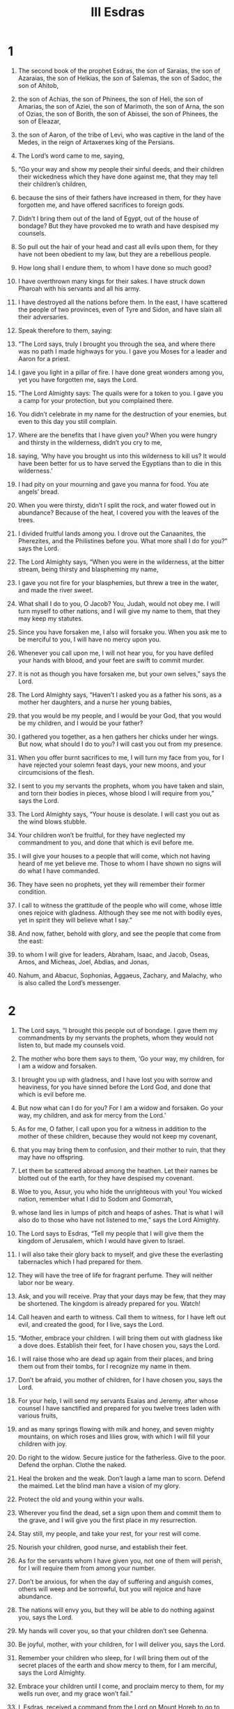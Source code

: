 #+TITLE:III Esdras 
* 1 
1. The second book of the prophet Esdras, the son of Saraias, the son of Azaraias, the son of Helkias, the son of Salemas, the son of Sadoc, the son of Ahitob, 
2. the son of Achias, the son of Phinees, the son of Heli, the son of Amarias, the son of Aziei, the son of Marimoth, the son of Arna, the son of Ozias, the son of Borith, the son of Abissei, the son of Phinees, the son of Eleazar, 
3. the son of Aaron, of the tribe of Levi, who was captive in the land of the Medes, in the reign of Artaxerxes king of the Persians. 

4. The Lord’s word came to me, saying, 
5. “Go your way and show my people their sinful deeds, and their children their wickedness which they have done against me, that they may tell their children’s children, 
6. because the sins of their fathers have increased in them, for they have forgotten me, and have offered sacrifices to foreign gods. 
7. Didn’t I bring them out of the land of Egypt, out of the house of bondage? But they have provoked me to wrath and have despised my counsels. 
8. So pull out the hair of your head and cast all evils upon them, for they have not been obedient to my law, but they are a rebellious people. 
9. How long shall I endure them, to whom I have done so much good? 
10. I have overthrown many kings for their sakes. I have struck down Pharoah with his servants and all his army. 
11. I have destroyed all the nations before them. In the east, I have scattered the people of two provinces, even of Tyre and Sidon, and have slain all their adversaries. 
12. Speak therefore to them, saying: 

13. “The Lord says, truly I brought you through the sea, and where there was no path I made highways for you. I gave you Moses for a leader and Aaron for a priest. 
14. I gave you light in a pillar of fire. I have done great wonders among you, yet you have forgotten me, says the Lord. 

15. “The Lord Almighty says: The quails were for a token to you. I gave you a camp for your protection, but you complained there. 
16. You didn’t celebrate in my name for the destruction of your enemies, but even to this day you still complain. 
17. Where are the benefits that I have given you? When you were hungry and thirsty in the wilderness, didn’t you cry to me, 
18. saying, ‘Why have you brought us into this wilderness to kill us? It would have been better for us to have served the Egyptians than to die in this wilderness.’ 
19. I had pity on your mourning and gave you manna for food. You ate angels’ bread. 
20. When you were thirsty, didn’t I split the rock, and water flowed out in abundance? Because of the heat, I covered you with the leaves of the trees. 
21. I divided fruitful lands among you. I drove out the Canaanites, the Pherezites, and the Philistines before you. What more shall I do for you?” says the Lord. 

22. The Lord Almighty says, “When you were in the wilderness, at the bitter stream, being thirsty and blaspheming my name, 
23. I gave you not fire for your blasphemies, but threw a tree in the water, and made the river sweet. 
24. What shall I do to you, O Jacob? You, Judah, would not obey me. I will turn myself to other nations, and I will give my name to them, that they may keep my statutes. 
25. Since you have forsaken me, I also will forsake you. When you ask me to be merciful to you, I will have no mercy upon you. 
26. Whenever you call upon me, I will not hear you, for you have defiled your hands with blood, and your feet are swift to commit murder. 
27. It is not as though you have forsaken me, but your own selves,” says the Lord. 

28. The Lord Almighty says, “Haven’t I asked you as a father his sons, as a mother her daughters, and a nurse her young babies, 
29. that you would be my people, and I would be your God, that you would be my children, and I would be your father? 
30. I gathered you together, as a hen gathers her chicks under her wings. But now, what should I do to you? I will cast you out from my presence. 
31. When you offer burnt sacrifices to me, I will turn my face from you, for I have rejected your solemn feast days, your new moons, and your circumcisions of the flesh. 
32. I sent to you my servants the prophets, whom you have taken and slain, and torn their bodies in pieces, whose blood I will require from you,” says the Lord. 

33. The Lord Almighty says, “Your house is desolate. I will cast you out as the wind blows stubble. 
34. Your children won’t be fruitful, for they have neglected my commandment to you, and done that which is evil before me. 
35. I will give your houses to a people that will come, which not having heard of me yet believe me. Those to whom I have shown no signs will do what I have commanded. 
36. They have seen no prophets, yet they will remember their former condition. 
37. I call to witness the grattitude of the people who will come, whose little ones rejoice with gladness. Although they see me not with bodily eyes, yet in spirit they will believe what I say.” 

38. And now, father, behold with glory, and see the people that come from the east: 
39. to whom I will give for leaders, Abraham, Isaac, and Jacob, Oseas, Amos, and Micheas, Joel, Abdias, and Jonas, 
40. Nahum, and Abacuc, Sophonias, Aggaeus, Zachary, and Malachy, who is also called the Lord’s messenger. 
* 2 
1. The Lord says, “I brought this people out of bondage. I gave them my commandments by my servants the prophets, whom they would not listen to, but made my counsels void. 
2. The mother who bore them says to them, ‘Go your way, my children, for I am a widow and forsaken. 
3. I brought you up with gladness, and I have lost you with sorrow and heaviness, for you have sinned before the Lord God, and done that which is evil before me. 
4. But now what can I do for you? For I am a widow and forsaken. Go your way, my children, and ask for mercy from the Lord.’ 
5. As for me, O father, I call upon you for a witness in addition to the mother of these children, because they would not keep my covenant, 
6. that you may bring them to confusion, and their mother to ruin, that they may have no offspring. 
7. Let them be scattered abroad among the heathen. Let their names be blotted out of the earth, for they have despised my covenant. 
8. Woe to you, Assur, you who hide the unrighteous with you! You wicked nation, remember what I did to Sodom and Gomorrah, 
9. whose land lies in lumps of pitch and heaps of ashes. That is what I will also do to those who have not listened to me,” says the Lord Almighty. 

10. The Lord says to Esdras, “Tell my people that I will give them the kingdom of Jerusalem, which I would have given to Israel. 
11. I will also take their glory back to myself, and give these the everlasting tabernacles which I had prepared for them. 
12. They will have the tree of life for fragrant perfume. They will neither labor nor be weary. 
13. Ask, and you will receive. Pray that your days may be few, that they may be shortened. The kingdom is already prepared for you. Watch! 
14. Call heaven and earth to witness. Call them to witness, for I have left out evil, and created the good, for I live, says the Lord. 

15. “Mother, embrace your children. I will bring them out with gladness like a dove does. Establish their feet, for I have chosen you, says the Lord. 
16. I will raise those who are dead up again from their places, and bring them out from their tombs, for I recognize my name in them. 
17. Don’t be afraid, you mother of children, for I have chosen you, says the Lord. 
18. For your help, I will send my servants Esaias and Jeremy, after whose counsel I have sanctified and prepared for you twelve trees laden with various fruits, 
19. and as many springs flowing with milk and honey, and seven mighty mountains, on which roses and lilies grow, with which I will fill your children with joy. 
20. Do right to the widow. Secure justice for the fatherless. Give to the poor. Defend the orphan. Clothe the naked. 
21. Heal the broken and the weak. Don’t laugh a lame man to scorn. Defend the maimed. Let the blind man have a vision of my glory. 
22. Protect the old and young within your walls. 
23. Wherever you find the dead, set a sign upon them and commit them to the grave, and I will give you the first place in my resurrection. 
24. Stay still, my people, and take your rest, for your rest will come. 
25. Nourish your children, good nurse, and establish their feet. 
26. As for the servants whom I have given you, not one of them will perish, for I will require them from among your number. 
27. Don’t be anxious, for when the day of suffering and anguish comes, others will weep and be sorrowful, but you will rejoice and have abundance. 
28. The nations will envy you, but they will be able to do nothing against you, says the Lord. 
29. My hands will cover you, so that your children don’t see Gehenna. 
30. Be joyful, mother, with your children, for I will deliver you, says the Lord. 
31. Remember your children who sleep, for I will bring them out of the secret places of the earth and show mercy to them, for I am merciful, says the Lord Almighty. 
32. Embrace your children until I come, and proclaim mercy to them, for my wells run over, and my grace won’t fail.” 

33. I, Esdras, received a command from the Lord on Mount Horeb to go to Israel, but when I came to them, they rejected me and rejected the Lord’s commandment. 
34. Therefore I say to you, O nations that hear and understand, “Look for your shepherd. He will give you everlasting rest, for he is near at hand who will come at the end of the age. 
35. Be ready for the rewards of the kingdom, for the everlasting light will shine on you forevermore. 
36. Flee the shadow of this world, receive the joy of your glory. I call to witness my savior openly. 
37. Receive that which is given to you by the Lord, and be joyful, giving thanks to him who has called you to heavenly kingdoms. 
38. Arise and stand up, and see the number of those who have been sealed at the Lord’s feast. 
39. Those who withdrew themselves from the shadow of the world have received glorious garments from the Lord. 
40. Take again your full number, O Zion, and make up the reckoning of those of yours who are clothed in white, which have fulfilled the law of the Lord. 
41. The number of your children, whom you long for, is fulfilled. Ask the power of the Lord, that your people, which have been called from the beginning, may be made holy.” 

42. I, Esdras, saw upon Mount Zion a great multitude, whom I could not number, and they all praised the Lord with songs. 
43. In the midst of them, there was a young man of a high stature, taller than all the rest, and upon every one of their heads he set crowns, and he was more exalted than they were. I marveled greatly at this. 
44. So I asked the angel, and said, “What are these, my Lord?” 

45. He answered and said to me, “These are those who have put off the mortal clothing, and put on the immortal, and have confessed the name of God. Now are they crowned, and receive palms.” 

46. Then said I to the angel, “Who is the young man who sets crowns on them, and gives them palms in their hands?” 

47. So he answered and said to me, “He is the Son of God, whom they have confessed in the world.” 
 Then I began to praise those who stood so valiently for the name of the Lord. 

48. Then the angel said to me, “Go your way, and tell my people what kind of things, and how great wonders of the Lord God you have seen.” 
* 3 
1. In the thirtieth year after the ruin of the city, I Salathiel, also called Esdras, was in Babylon, and lay troubled upon my bed, and my thoughts came up over my heart, 
2. for I saw the desolation of Zion and the wealth of those who lived at Babylon. 
3. My spirit was very agitated, so that I began to speak words full of fear to the Most High, and said, 
4. “O sovereign Lord, didn’t you speak at the beginning when you formed the earth—and that yourself alone—and commanded the dust 
5. and it gave you Adam, a body without a soul? Yet it was the workmanship of your hands, and you breathed into him the breath of life, and he was made alive in your presence. 
6. You led him into the garden which your right hand planted before the earth appeared. 
7. You gave him your one commandment, which he transgressed, and immediately you appointed death for him and his descendants. From him were born nations, tribes, peoples, and kindred without number. 
8. Every nation walked after their own will, did ungodly things in your sight, and despised your commandments, and you didn’t hinder them. 
9. Nevertheless, again in process of time, you brought the flood on those who lived in the world and destroyed them. 
10. It came to pass that the same thing happened to them. Just as death came to Adam, so was the flood to these. 
11. Nevertheless, you left one of them, Noah with his household, and all the righteous men who descended from him. 

12. “It came to pass that when those who lived upon the earth began to multiply, they also multiplied children, peoples, and many nations, and began again to be more ungodly than their ancestors. 
13. It came to pass, when they did wickedly before you, you chose one from among them, whose name was Abraham. 
14. You loved, and to him only you showed the end of the times secretly by night, 
15. and made an everlasting covenant with him, promising him that you would never forsake his descendants. To him, you gave Isaac, and to Isaac you gave Jacob and Esau. 
16. You set apart Jacob for yourself, but rejected Esau. Jacob became a great multitude. 
17. It came to pass that when you led his descendants out of Egypt, you brought them up to Mount Sinai. 
18. You bowed the heavens also, shook the earth, moved the whole world, made the depths tremble, and troubled the age. 
19. Your glory went through four gates, of fire, of earthquake, of wind, and of ice, that you might give the law to the descendants of Jacob, and the commandment to the descendants of Israel. 

20. “Yet you didn’t take away from them their wicked heart, that your law might produce fruit in them. 
21. For the first Adam, burdened with a wicked heart transgressed and was overcome, as were all who are descended from him. 
22. Thus disease was made permanent. The law was in the heart of the people along with the wickedness of the root. So the good departed away and that which was wicked remained. 
23. So the times passed away, and the years were brought to an end. Then you raised up a servant, called David, 
24. whom you commanded to build a city to your name, and to offer burnt offerings to you in it from what is yours. 
25. When this was done many years, then those who inhabited the city did evil, 
26. in all things doing as Adam and all his generations had done, for they also had a wicked heart. 
27. So you gave your city over into the hands of your enemies. 

28. “Then I said in my heart, ‘Are their deeds of those who inhabit Babylon any better? Is that why it gained dominion over Zion?’ 
29. For it came to pass when I came here, that I also saw impieties without number, and my soul saw many sinners in this thirtieth year, so that my heart failed me. 
30. For I have seen how you endure them sinning, and have spared those who act ungodly, and have destroyed your people, and have preserved your enemies; 
31. and you have not shown how your way may be comprehended. Are the deeds of Babylon better than those of Zion? 
32. Or is there any other nation that knows you beside Israel? Or what tribes have so believed your covenants as these tribes of Jacob? 
33. Yet their reward doesn’t appear, and their labor has no fruit, for I have gone here and there through the nations, and I see that they abound in wealth, and don’t think about your commandments. 
34. Weigh therefore our iniquities now in the balance, and theirs also who dwell in the world, and so will it be found which way the scale inclines. 
35. Or when was it that they who dwell on the earth have not sinned in your sight? Or what nation has kept your commandments so well? 
36. You will find some men by name who have kept your precepts, but you won’t find nations.” 
* 4 
1. The angel who was sent to me, whose name was Uriel, gave me an answer, 
2. and said to me, “Your understanding has utterly failed you regarding this world. Do you think you can comprehend the way of the Most High?” 

3. Then I said, “Yes, my Lord.” 
 He answered me, “I have been sent to show you three ways, and to set before you three problems. 
4. If you can solve one for me, I also will show you the way that you desire to see, and I will teach you why the heart is wicked.” 

5. I said, “Say on, my Lord.” 
 Then said he to me, “Go, weigh for me the weight of fire, or measure for me blast of wind, or call back for me the day that is past.” 

6. Then answered I and said, “Who of the sons of men is able to do this, that you should ask me about such things?” 

7. He said to me, “If I had asked you, ‘How many dwellings are there in the heart of the sea? Or how many springs are there at the fountain head of the deep? Or how many streams are above the firmament? Or which are the exits of hell? Or which are the entrances of paradise?’ 
8. perhaps you would say to me, ‘I never went down into the deep, or as yet into hell, neither did I ever climb up into heaven.’ 
9. Nevertheless now I have only asked you about the fire, wind, and the day, things which you have experienced, and from which you can’t be separated, and yet have you given me no answer about them.” 

10. He said moreover to me, “You can’t understand your own things that you grew up with. 
11. How then can your mind comprehend the way of the Most High? How can he who is already worn out with the corrupted world understand incorruption?” 
 When I heard these things, I fell on my face 
12. and said to him, “It would have been better if we weren’t here at all, than that we should come here and live in the midst of ungodliness, and suffer, and not know why.” 

13. He answered me, and said, “A forest of the trees of the field went out, and took counsel together, 
14. and said, ‘Come! Let’s go and make war against the sea, that it may depart away before us, and that we may make ourselves more forests.’ 
15. The waves of the sea also in like manner took counsel together, and said, ‘Come! Let’s go up and subdue the forest of the plain, that there also we may gain more territory.’ 
16. The counsel of the wood was in vain, for the fire came and consumed it. 
17. Likewise also the counsel of the waves of the sea, for the sand stood up and stopped them. 
18. If you were judge now between these two, which would you justify, or which would you condemn?” 

19. I answered and said, “It is a foolish counsel that they both have taken, for the ground is given to the wood, and the place of the sea is given to bear its waves.” 

20. Then answered he me, and said, “You have given a right judgment. Why don’t you judge your own case? 
21. For just as the ground is given to the wood, and the sea to its waves, even so those who dwell upon the earth may understand nothing but what is upon the earth. Only he who dwells above the heavens understands the things that are above the height of the heavens.” 

22. Then answered I and said, “I beg you, O Lord, why has the power of understanding been given to me? 
23. For it was not in my mind to be curious of the ways above, but of such things as pass by us daily, because Israel is given up as a reproach to the heathen. The people whom you have loved have been given over to ungodly nations. The law of our forefathers is made of no effect, and the written covenants are nowhere regarded. 
24. We pass away out of the world like locusts. Our life is like a vapor, and we aren’t worthy to obtain mercy. 
25. What will he then do for his name by which we are called? I have asked about these things.” 

26. Then he answered me, and said, “If you are alive you will see, and if you live long, you will marvel, for the world hastens quickly to pass away. 
27. For it is not able to bear the things that are promised to the righteous in the times to come; for this world is full of sadness and infirmities. 
28. For the evil about which you asked me has been sown, but its harvest hasn’t yet come. 
29. If therefore that which is sown isn’t reaped, and if the place where the evil is sown doesn’t pass away, the field where the good is sown won’t come. 
30. For a grain of evil seed was sown in the heart of Adam from the beginning, and how much wickedness it has produced to this time! How much more it will yet produce until the time of threshing comes! 
31. Ponder now by yourself, how much fruit of wickedness a grain of evil seed has produced. 
32. When the grains which are without number are sown, how great a threshing floor they will fill!” 

33. Then I answered and said, “How long? When will these things come to pass? Why are our years few and evil?” 

34. He answered me, and said, “Don’t hurry faster than the Most High; for your haste is for your own self, but he who is above hurries on behalf of many. 
35. Didn’t the souls of the righteous ask question of these things in their chambers, saying, ‘How long will we be here? When does the fruit of the threshing floor come?’ 
36. To them, Jeremiel the archangel answered, ‘When the number is fulfilled of those who are like you. For he has weighed the world in the balance. 
37. By measure, he has measured the times. By number, he has counted the seasons. He won’t move or stir them until that measure is fulfilled.’” 

38. Then I answered, “O sovereign Lord, all of us are full of ungodiness. 
39. Perhaps it is for our sakes that the threshing time of the righteous is kept back—because of the sins of those who dwell on the earth.” 

40. So he answered me, “Go your way to a woman with child, and ask of her when she has fulfilled her nine months, if her womb may keep the baby any longer within her.” 

41. Then I said, “No, Lord, that can it not.” 
 He said to me, “In Hades, the chambers of souls are like the womb. 
42. For just like a woman in labor hurries to escape the anguish of the labor pains, even so these places hurry to deliver those things that are committed to them from the beginning. 
43. Then you will be shown those things which you desire to see.” 

44. Then I answered, “If I have found favor in your sight, and if it is possible, and if I am worthy, 
45. show me this also, whether there is more to come than is past, or whether the greater part has gone over us. 
46. For what is gone I know, but I don’t know what is to come.” 

47. He said to me, “Stand up on my right side, and I will explain the parable to you.” 

48. So I stood, looked, and saw a hot burning oven passed by before me. It happened that when the flame had gone by I looked, and saw that the smoke remained. 
49. After this, a watery cloud passed in front of me, and sent down much rain with a storm. When the stormy rain was past, the drops still remained in it.” 

50. Then said he to me, “Consider with yourself; as the rain is more than the drops, and the fire is greater than the smoke, so the quantity which is past was far greater; but the drops and the smoke still remained.” 

51. Then I prayed, and said, “Do you think that I will live until that time? Or who will be alive in those days?” 

52. He answered me, “As for the signs you asked me about, I may tell you of them in part; but I wasn’t sent to tell you about your life, for I don’t know. 
* 5 
1. “Nevertheless, concerning the signs, behold, the days will come when those who dwell on earth will be taken with great amazement, and the way of truth will be hidden, and the land will be barren of faith. 
2. Iniquity will be increased above what now you see, and beyond what you have heard long ago. 
3. The land that you now see ruling will be a trackless waste, and men will see it desolate. 
4. But if the Most High grants you to live, you will see what is after the third period will be troubled. The sun will suddenly shine in the night, and the moon in the day. 
5. Blood will drop out of wood, and the stone will utter its voice. The peoples will be troubled, and the stars will fall. 
6. He will rule whom those who dwell on the earth don’t expect, and the birds will fly away together. 
7. The Sodomite sea will cast out fish, and make a noise in the night, which many have not known; but all will hear its voice. 
8. There will also be chaos in many places. Fires will break out often, and the wild animals will change their places, and women will bring forth monsters. 
9. Salt waters will be found in the sweet, and all friends will destroy one another. Then reason will hide itself, and understanding withdraw itself into its chamber. 
10. It will be sought by many, and won’t be found. Unrighteousness and lack of restraint will be multiplied on earth. 
11. One country will ask another, ‘Has righteousness, or a man that does righteousness, gone through you?’ And it will say, ‘No.’ 
12. It will come to pass at that time that men will hope, but won’t obtain. They will labor, but their ways won’t prosper. 
13. I am permitted to show you such signs. If you will pray again, and weep as now, and fast seven days, you will hear yet greater things than these.” 

14. Then I woke up, and an extreme trembling went through my body, and my mind was so troubled that it fainted. 
15. So the angel who had come to talk with me held me, comforted me, and set me on my feet. 

16. In the second night, it came to pass that Phaltiel the captain of the people came to me, saying, “Where have you been? Why is your face sad? 
17. Or don’t you know that Israel is committed to you in the land of their captivity? 
18. Get up then, and eat some bread, and don’t forsake us, like a shepherd who leaves the flock in the power of cruel wolves.” 

19. Then said I to him, “Go away from me and don’t come near me for seven days, and then you shall come to me.” He heard what I said and left me. 

20. So I fasted seven days, mourning and weeping, like Uriel the angel had commanded me. 
21. After seven days, the thoughts of my heart were very grievous to me again, 
22. and my soul recovered the spirit of understanding, and I began to speak words before the Most High again. 
23. I said, “O sovereign Lord of all the woods of the earth, and of all the trees thereof, you have chosen one vine for yourself. 
24. Of all the lands of the world you have chosen one country for yourself. Of all the flowers of the world, you have chosen one lily for yourself. 
25. Of all the depths of the sea, you have filled one river for yourself. Of all built cities, you have consecrated Zion for yourself. 
26. Of all the birds that are created you have named for yourself one dove. Of all the livestock that have been made, you have provided for yourself one sheep. 
27. Among all the multitudes of peoples you have gotten yourself one people. To this people, whom you loved, you gave a law that is approved by all. 
28. Now, O Lord, why have you given this one people over to many, and have dishonored the one root above others, and have scattered your only one among many? 
29. Those who opposed your promises have trampled down those who believed your covenants. 
30. If you really do hate your people so much, they should be punished with your own hands.” 

31. Now when I had spoken these words, the angel that came to me the night before was sent to me, 
32. and said to me, “Hear me, and I will instruct you. Listen to me, and I will tell you more.” 

33. I said, “Speak on, my Lord.” 
 Then said he to me, “You are very troubled in mind for Israel’s sake. Do you love that people more than he who made them?” 

34. I said, “No, Lord; but I have spoken out of grief; for my heart is in agony every hour while I labor to comprehend the way of the Most High, and to seek out part of his judgment.” 

35. He said to me, “You can’t.” 
 And I said, “Why, Lord? Why was I born? Why wasn’t my mother’s womb my grave, that I might not have seen the travail of Jacob, and the wearisome toil of the people of Israel?” 

36. He said to me, “Count for me those who haven’t yet come. Gather together for me the drops that are scattered abroad, and make the withered flowers green again for me. 
37. Open for me the chambers that are closed, and bring out the winds for me that are shut up in them. Or show me the image of a voice. Then I will declare to you the travail that you asked to see.” 

38. And I said, “O sovereign Lord, who may know these things except he who doesn’t have his dwelling with men? 
39. As for me, I lack wisdom. How can I then speak of these things you asked me about?” 

40. Then said he to me, “Just as you can do none of these things that I have spoken of, even so you can’t find out my judgment, or the end of the love that I have promised to my people.” 

41. I said, “But, behold, O Lord, you have made the promise to those who are alive at the end. What should they do who have been before us, or we ourselves, or those who will come after us?” 

42. He said to me, “I will compare my judgment to a ring. Just as there is no slowness of those who are last, even so there is no swiftness of those who be first.” 

43. So I answered, “Couldn’t you make them all at once that have been made, and that are now, and that are yet to come, that you might show your judgment sooner?” 

44. Then he answered me, “The creature may not move faster than the creator, nor can the world hold them at once who will be created in it.” 

45. And I said, “How have you said to your servant, that you will surely make alive at once the creature that you have created? If therefore they will be alive at once, and the creation will sustain them, even so it might now also support them to be present at once.” 

46. And he said to me, “Ask the womb of a woman, and say to her, ‘If you bear ten children, why do you it at different times? Ask her therefore to give birth to ten children at once.” 

47. I said, “She can’t, but must do it each in their own time.” 

48. Then said he to me, “Even so, I have given the womb of the earth to those who are sown in it in their own times. 
49. For just as a young child may not give birth, neither she who has grown old any more, even so have I organized the world which I created.” 

50. I asked, “Seeing that you have now shown me the way, I will speak before you. Is our mother, of whom you have told me, still young? Or does she now draw near to old age?” 

51. He answered me, “Ask a woman who bears children, and she will tell you. 
52. Say to her, ‘Why aren’t they whom you have now brought forth like those who were before, but smaller in stature?’ 
53. She also will answer you, ‘Those who are born in the strength of youth are different from those who are born in the time of old age, when the womb fails.’ 
54. Consider therefore you also, how you are shorter than those who were before you. 
55. So are those who come after you smaller than you, as born of the creature which now begins to be old, and is past the strength of youth.” 

56. Then I said, “Lord, I implore you, if I have found favor in your sight, show your servant by whom you visit your creation.” 
* 6 
1. He said to me, “In the beginning, when the earth was made, before the portals of the world were fixed and before the gatherings of the winds blew, 
2. before the voices of the thunder sounded and before the flashes of the lightning shone, before the foundations of paradise were laid, 
3. before the fair flowers were seen, before the powers of the earthquake were established, before the innumerable army of angels were gathered together, 
4. before the heights of the air were lifted up, before the measures of the firmament were named, before the footstool of Zion was established, 
5. before the present years were reckoned, before the imaginations of those who now sin were estranged, and before they were sealed who have gathered faith for a treasure— 
6. then I considered these things, and they all were made through me alone, and not through another; just as by me also they will be ended, and not by another.” 

7. Then I answered, “What will be the dividing of the times? Or when will be the end of the first and the beginning of the age that follows?” 

8. He said to me, “From Abraham to Isaac, because Jacob and Esau were born to him, for Jacob’s hand held Esau’s heel from the beginning. 
9. For Esau is the end of this age, and Jacob is the beginning of the one that follows. 
10. The beginning of a man is his hand, and the end of a man is his heel. Seek nothing else between the heel and the hand, Esdras!” 

11. Then I answered, “O sovereign Lord, if I have found favor in your sight, 
12. I beg you, show your servant the end of your signs which you showed me part on a previous night.” 

13. So he answered, “Stand up upon your feet, and you will hear a mighty sounding voice. 
14. If the place you stand on is greatly moved 
15. when it speaks don’t be afraid, for the word is of the end, and the foundations of the earth will understand 
16. that the speech is about them. They will tremble and be moved, for they know that their end must be changed.” 

17. It happened that when I had heard it, I stood up on my feet, and listened, and, behold, there was a voice that spoke, and its sound was like the sound of many waters. 
18. It said, “Behold, the days come when I draw near to visit those who dwell upon the earth, 
19. and when I investigate those who have caused harm unjustly with their unrighteousness, and when the affliction of Zion is complete, 
20. and when the seal will be set on the age that is to pass away, then I will show these signs: the books will be opened before the firmament, and all will see together. 
21. The children a year old will speak with their voices. The women with child will deliver premature children at three or four months, and they will live and dance. 
22. Suddenly the sown places will appear unsown. The full storehouses will suddenly be found empty. 
23. The trumpet will give a sound which when every man hears, they will suddenly be afraid. 
24. At that time friends will make war against one another like enemies. The earth will stand in fear with those who dwell in it. The springs of the fountains will stand still, so that for three hours they won’t flow. 

25. “It will be that whoever remains after all these things that I have told you of, he will be saved and will see my salvation, and the end of my world. 
26. They will see the men who have been taken up, who have not tasted death from their birth. The heart of the inhabitants will be changed and turned into a different spirit. 
27. For evil will be blotted out and deceit will be quenched. 
28. Faith will flourish. Corruption will be overcome, and the truth, which has been so long without fruit, will be declared.” 

29. When he talked with me, behold, little by little, the place I stood on rocked back and forth. 
30. He said to me, “I came to show you these things tonight. 
31. If therefore you will pray yet again, and fast seven more days, I will again tell you greater things than these. 
32. For your voice has surely been heard before the Most High. For the Mighty has seen your righteousness. He has also seen your purity, which you have maintained ever since your youth. 
33. Therefore he has sent me to show you all these things, and to say to you, ‘Believe, and don’t be afraid! 
34. Don’t be hasty to think vain things about the former times, that you may not hasten in the latter times.’” 

35. It came to pass after this, that I wept again, and fasted seven days in like manner, that I might fulfill the three weeks which he told me. 
36. On the eighth night, my heart was troubled within me again, and I began to speak in the presence of the Most High. 
37. For my spirit was greatly aroused, and my soul was in distress. 
38. I said, “O Lord, truly you spoke at the beginning of the creation, on the first day, and said this: ‘Let heaven and earth be made,’ and your word perfected the work. 
39. Then the spirit was hovering, and darkness and silence were on every side. The sound of man’s voice was not yet there. 
40. Then you commanded a ray of light to be brought out of your treasuries, that your works might then appear. 

41. “On the second day, again you made the spirit of the firmament and commanded it to divide and to separate the waters, that the one part might go up, and the other remain beneath. 

42. “On the third day, you commanded that the waters should be gathered together in the seventh part of the earth. You dried up six parts and kept them, to the intent that of these some being both planted and tilled might serve before you. 
43. For as soon as your word went out, the work was done. 
44. Immediately, great and innumerable fruit grew, with many pleasant tastes, and flowers of inimitable color, and fragrances of most exquisite smell. This was done the third day. 

45. “On the fourth day, you commanded that the sun should shine, the moon give its light, and the stars should be in their order; 
46. and gave them a command to serve mankind, who was to be made. 

47. “On the fifth day, you said to the seventh part, where the water was gathered together, that it should produce living creatures, fowls and fishes; and so it came to pass 
48. that the mute and lifeless water produced living things as it was told, that the nations might therefore praise your wondrous works. 

49. “Then you preserved two living creatures. The one you called Behemoth, and the other you called Leviathan. 
50. You separated the one from the other; for the seventh part, namely, where the water was gathered together, might not hold them both. 
51. To Behemoth, you gave one part, which was dried up on the third day, that he should dwell in it, in which are a thousand hills; 
52. but to Leviathan you gave the seventh part, namely, the watery part. You have kept them to be devoured by whom you wish, when you wish. 

53. “But on the sixth day, you commanded the earth to produce before you cattle, animals, and creeping things. 
54. Over these, you ordained Adam as ruler over all the works that you have made. Of him came all of us, the people whom you have chosen. 

55. “All this have I spoken before you, O Lord, because you have said that for our sakes you made this world. 
56. As for the other nations, which also come from Adam, you have said that they are nothing, and are like spittle. You have likened the abundance of them to a drop that falls from a bucket. 
57. Now, O Lord, behold these nations, which are reputed as nothing, being rulers over us and devouring us. 
58. But we your people, whom you have called your firstborn, your only children, and your fervent lover, are given into their hands. 
59. Now if the world is made for our sakes, why don’t we possess our world for an inheritance? How long will this endure?” 
* 7 
1. When I had finished speaking these words, the angel which had been sent to me the nights before was sent to me. 
2. He said to me, “Rise, Esdras, and hear the words that I have come to tell you.” 

3. I said, “Speak on, my Lord.” 
 Then he said to me, “There is a sea set in a wide place, that it might be broad and vast, 
4. but its entrance is set in a narrow place so as to be like a river. 
5. Whoever desires to go into the sea to look at it, or to rule it, if he didn’t go through the narrow entrance, how could he come into the broad part? 
6. Another thing also: There is a city built and set in a plain country, and full of all good things, 
7. but its entrance is narrow, and is set in a dangerous place to fall, having fire on the right hand, and deep water on the left. 
8. There is one only path between them both, even between the fire and the water, so that only one person can go there at once. 
9. If this city is now given to a man for an inheritance, if the heir doesn’t pass the danger before him, how will he receive his inheritance?” 

10. I said, “That is so, Lord.” 
 Then said he to me, “Even so also is Israel’s portion. 
11. I made the world for their sakes. What is now done was decreed when Adam transgressed my statutes. 
12. Then the entrances of this world were made narrow, sorrowful, and toilsome. They are but few and evil, full of perils, and involved in great toils. 
13. For the entrances of the greater world are wide and safe, and produce fruit of immortality. 
14. So if those who live don’t enter these difficult and vain things, they can never receive those that are reserved for them. 
15. Now therefore why are you disturbed, seeing you are but a corruptible man? Why are you moved, since you are mortal? 
16. Why haven’t you considered in your mind that which is to come, rather than that which is present?” 

17. Then I answered and said, “O sovereign Lord, behold, you have ordained in your law that the righteous will inherit these things, but that the ungodly will perish. 
18. The righteous therefore will suffer difficult things, and hope for easier things, but those who have done wickedly have suffered the difficult things, and yet will not see the easier things.” 

19. He said to me, “You are not a judge above God, neither do you have more understanding than the Most High. 
20. Yes, let many perish who now live, rather than that the law of God which is set before them be despised. 
21. For God strictly commanded those who came, even as they came, what they should do to live, and what they should observe to avoid punishment. 
22. Nevertheless, they weren’t obedient to him, but spoke against him and imagined for themselves vain things. 
23. They made cunning plans of wickedness, and said moreover of the Most High that he doesn’t exist, and they didn’t know his ways. 
24. They despised his law and denied his covenants. They haven’t been faithful to his statutes, and haven’t performed his works. 
25. Therefore, Esdras, for the empty are empty things, and for the full are the full things. 
26. For behold, the time will come, and it will be, when these signs of which I told you before will come to pass, that the bride will appear, even the city coming forth, and she will be seen who now is withdrawn from the earth. 
27. Whoever is delivered from the foretold evils will see my wonders. 
28. For my son Jesus will be revealed with those who are with him, and those who remain will rejoice four hundred years. 
29. After these years my son Christ will die, along with all of those who have the breath of life. 
30. Then the world will be turned into the old silence seven days, like as in the first beginning, so that no human will remain. 
31. After seven days the world that is not yet awake will be raised up, and what is corruptible will die. 
32. The earth will restore those who are asleep in it, and the dust those who dwell in it in silence, and the secret places will deliver those souls that were committed to them. 
33. The Most High will be revealed on the judgment seat, and compassion will pass away, and patience will be withdrawn. 
34. Only judgment will remain. Truth will stand. Faith will grow strong. 
35. Recompense will follow. The reward will be shown. Good deeds will awake, and wicked deeds won’t sleep. 
36. The pit of torment will appear, and near it will be the place of rest. The furnace of hell will be shown, and near it the paradise of delight. 
37. Then the Most High will say to the nations that are raised from the dead, ‘Look and understand whom you have denied, whom you haven’t served, whose commandments you have despised. 
38. Look on this side and on that. Here is delight and rest, and there fire and torments.’ Thus he will speak to them in the day of judgment. 
39. This is a day that has neither sun, nor moon, nor stars, 
40. neither cloud, nor thunder, nor lightning, neither wind, nor water, nor air, neither darkness, nor evening, nor morning, 
41. neither summer, nor spring, nor heat, nor winter, neither frost, nor cold, nor hail, nor rain, nor dew, 
42. neither noon, nor night, nor dawn, neither shining, nor brightness, nor light, except only the splendor of the glory of the Most High, by which all will see the things that are set before them. 
43. It will endure as though it were a week of years. 
44. This is my judgment and its prescribed order; but I have only shown these things to you.” 

45. I answered, “I said then, O Lord, and I say now: Blessed are those who are now alive and keep your commandments! 
46. But what about those for whom I prayed? For who is there of those who are alive who has not sinned, and who of the children of men hasn’t transgressed your covenant? 
47. Now I see that the world to come will bring delight to few, but torments to many. 
48. For an evil heart has grown up in us, which has led us astray from these commandments and has brought us into corruption and into the ways of death. It has shown us the paths of perdition and removed us far from life—and that, not a few only, but nearly all who have been created.” 

49. He answered me, “Listen to me, and I will instruct you. I will admonish you yet again. 
50. For this reason, the Most High has not made one world, but two. 
51. For because you have said that the just are not many, but few, and the ungodly abound, hear the explanation. 
52. If you have just a few precious stones, will you add them to lead and clay?” 

53. I said, “Lord, how could that be?” 

54. He said to me, “Not only that, but ask the earth, and she will tell you. Defer to her, and she will declare it to you. 
55. Say to her, ‘You produce gold, silver, and brass, and also iron, lead, and clay; 
56. but silver is more abundant than gold, and brass than silver, and iron than brass, and lead than iron, and clay than lead.’ 
57. Judge therefore which things are precious and to be desired, what is abundant or what is rare?” 

58. I said, “O sovereign Lord, that which is plentiful is of less worth, for that which is more rare is more precious.” 

59. He answered me, “Weigh within yourself the things that you have thought, for he who has what is hard to get rejoices over him who has what is plentiful. 
60. So also is the judgment which I have promised; for I will rejoice over the few that will be saved, because these are those who have made my glory to prevail now, and through them, my name is now honored. 
61. I won’t grieve over the multitude of those who perish; for these are those who are now like mist, and have become like flame and smoke; they are set on fire and burn hotly, and are extinguished.” 

62. I answered, “O earth, why have you produced, if the mind is made out of dust, like all other created things? 
63. For it would have been better that the dust itself had been unborn, so that the mind might not have been made from it. 
64. But now the mind grows with us, and because of this we are tormented, because we perish and we know it. 
65. Let the race of men lament and the animals of the field be glad. Let all who are born lament, but let the four-footed animals and the livestock rejoice. 
66. For it is far better with them than with us; for they don’t look forward to judgment, neither do they know of torments or of salvation promised to them after death. 
67. For what does it profit us, that we will be preserved alive, but yet be afflicted with torment? 
68. For all who are born are defiled with iniquities, and are full of sins and laden with transgressions. 
69. If after death we were not to come into judgment, perhaps it would have been better for us.” 

70. He answered me, “When the Most High made the world and Adam and all those who came from him, he first prepared the judgment and the things that pertain to the judgment. 
71. Now understand from your own words, for you have said that the mind grows with us. 
72. They therefore who dwell on the earth will be tormented for this reason, that having understanding they have committed iniquity, and receiving commandments have not kept them, and having obtained a law they dealt unfaithfully with that which they received. 
73. What then will they have to say in the judgment, or how will they answer in the last times? 
74. For how long a time has the Most High been patient with those who inhabit the world, and not for their sakes, but because of the times which he has foreordained!” 

75. I answered, “If I have found grace in your sight, O Lord, show this also to your servant, whether after death, even now when every one of us gives up his soul, we will be kept in rest until those times come, in which you renew the creation, or whether we will be tormented immediately.” 

76. He answered me, “I will show you this also; but don’t join yourself with those who are scorners, nor count yourself with those who are tormented. 
77. For you have a treasure of works laid up with the Most High, but it won’t be shown you until the last times. 
78. For concerning death the teaching is: When the decisive sentence has gone out from the Most High that a man shall die, as the spirit leaves the body to return again to him who gave it, it adores the glory of the Most High first of all. 
79. And if it is one of those who have been scorners and have not kept the way of the Most High, and that have despised his law, and who hate those who fear God, 
80. these spirits won’t enter into habitations, but will wander and be in torments immediately, ever grieving and sad, in seven ways. 
81. The first way, because they have despised the law of the Most High. 
82. The second way, because they can’t now make a good repentance that they may live. 
83. The third way, they will see the reward laid up for those who have believed the covenants of the Most High. 
84. The fourth way, they will consider the torment laid up for themselves in the last days. 
85. The fifth way, they will see the dwelling places of the others guarded by angels, with great quietness. 
86. The sixth way, they will see how immediately some of them will pass into torment. 
87. The seventh way, which is more grievous than all the aforesaid ways, because they will pine away in confusion and be consumed with shame, and will be withered up by fears, seeing the glory of the Most High before whom they have sinned while living, and before whom they will be judged in the last times. 

88. “Now this is the order of those who have kept the ways of the Most High, when they will be separated from their mortal body. 
89. In the time that they lived in it, they painfully served the Most High, and were in jeopardy every hour, that they might keep the law of the lawgiver perfectly. 
90. Therefore this is the teaching concerning them: 
91. First of all they will see with great joy the glory of him who takes them up, for they will have rest in seven orders. 
92. The first order, because they have labored with great effort to overcome the evil thought which was fashioned together with them, that it might not lead them astray from life into death. 
93. The second order, because they see the perplexity in which the souls of the ungodly wander, and the punishment that awaits them. 
94. The third order, they see the testimony which he who fashioned them gives concerning them, that while they lived they kept the law which was given them in trust. 
95. The fourth order, they understand the rest which, being gathered in their chambers, they now enjoy with great quietness, guarded by angels, and the glory that awaits them in the last days. 
96. The fifth order, they rejoice that they have now escaped from that which is corruptible, and that they will inherit that which is to come, while they see in addition the difficulty and the pain from which they have been delivered, and the spacious liberty which they will receive with joy and immortality. 
97. The sixth order, when it is shown to them how their face will shine like the sun, and how they will be made like the light of the stars, being incorruptible from then on. 
98. The seventh order, which is greater than all the previously mentioned orders, because they will rejoice with confidence, and because they will be bold without confusion, and will be glad without fear, for they hurry to see the face of him whom in their lifetime they served, and from whom they will receive their reward in glory. 
99. This is the order of the souls of the just, as from henceforth is announced to them. Previously mentioned are the ways of torture which those who would not give heed will suffer from after this.” 

100. I answered, “Will time therefore be given to the souls after they are separated from the bodies, that they may see what you have described to me?” 

101. He said, “Their freedom will be for seven days, that for seven days they may see the things you have been told, and afterwards they will be gathered together in their habitations.” 

102. I answered, “If I have found favor in your sight, show further to me your servant whether in the day of judgment the just will be able to intercede for the ungodly or to entreat the Most High for them, 
103. whether fathers for children, or children for parents, or kindred for kindred, or kinsfolk for their next of kin, or friends for those who are most dear.” 

104. He answered me, “Since you have found favor in my sight, I will show you this also. The day of judgment is a day of decision, and displays to all the seal of truth. Even as now a father doesn’t send his son, or a son his father, or a master his slave, or a friend him that is most dear, that in his place he may understand, or sleep, or eat, or be healed, 
105. so no one will ever pray for another in that day, neither will one lay a burden on another, for then everyone will each bear his own righteousness or unrighteousness.” 

106. I answered, “How do we now find that first Abraham prayed for the people of Sodom, and Moses for the ancestors who sinned in the wilderness, 
107. and Joshua after him for Israel in the days of Achan, 
108. and Samuel in the days of Saul, and David for the plague, and Solomon for those who would worship in the sanctuary, 
109. and Elijah for those that received rain, and for the dead, that he might live, 
110. and Hezekiah for the people in the days of Sennacherib, and many others prayed for many? 
111. If therefore now, when corruption has grown and unrighteousness increased, the righteous have prayed for the ungodly, why will it not be so then also?” 

112. He answered me, “This present world is not the end. The full glory doesn’t remain in it. Therefore those who were able prayed for the weak. 
113. But the day of judgment will be the end of this age, and the beginning of the immortality to come, in which corruption has passed away, 
114. intemperance is at an end, infidelity is cut off, but righteousness has grown, and truth has sprung up. 
115. Then no one will be able to have mercy on him who is condemned in judgment, nor to harm someone who is victorious.” 

116. I answered then, “This is my first and last saying, that it would have been better if the earth had not produced Adam, or else, when it had produced him, to have restrained him from sinning. 
117. For what profit is it for all who are in this present time to live in heaviness, and after death to look for punishment? 
118. O Adam, what have you done? For though it was you who sinned, the evil hasn’t fallen on you alone, but on all of us who come from you. 
119. For what profit is it to us, if an immortal time is promised to us, but we have done deeds that bring death? 
120. And that there is promised us an everlasting hope, but we have most miserably failed? 
121. And that there are reserved habitations of health and safety, but we have lived wickedly? 
122. And that the glory of the Most High will defend those who have led a pure life, but we have walked in the most wicked ways of all? 
123. And that a paradise will be revealed, whose fruit endures without decay, in which is abundance and healing, but we won’t enter into it, 
124. for we have lived in perverse ways? 
125. And that the faces of those who have practiced self-control will shine more than the stars, but our faces will be blacker than darkness? 
126. For while we lived and committed iniquity, we didn’t consider what we would have to suffer after death.” 

127. Then he answered, “This is the significance of the battle which humans born on the earth will fight: 
128. if they are overcome, they will suffer as you have said, but if they get the victory, they will receive the thing that I say. 
129. For this is the way that Moses spoke to the people while he lived, saying, ‘Choose life, that you may live!’ 
130. Nevertheless they didn’t believe him or the prophets after him, not even me, who have spoken to them. 
131. Therefore there won’t be such heaviness in their destruction, as there will be joy over those who are assured of salvation.” 

132. Then I answered, “I know, Lord, that the Most High is now called merciful, in that he has mercy upon those who have not yet come into the world; 
133. and compassionate, in that he has compassion upon those who turn to his law; 
134. and patient, in that he is patient with those who have sinned, since they are his creatures; 
135. and bountiful, in that he is ready to give rather than to take away; 
136. and very merciful, in that he multiplies more and more mercies to those who are present, and who are past, and also to those who are to come— 
137. for if he wasn’t merciful, the world wouldn’t continue with those who dwell in it— 
138. and one who forgives, for if he didn’t forgive out of his goodness, that those who have committed iniquities might be relieved of them, not even one ten thousandth part of mankind would remain living; 
139. and a judge, for if he didn’t pardon those who were created by his word, and blot out the multitude of sins, 
140. there would perhaps be very few left of an innumerable multitude.” 
* 8 
1. He answered me, “The Most High has made this world for many, but the world to come for few. 
2. Now I will tell you a parable, Esdras. Just as when you ask the earth, it will say to you that it gives very much clay from which earthen vessels are made, but little dust that gold comes from. Even so is the course of the present world. 
3. Many have been created, but few will be saved.” 

4. I answered, “Drink your fill of understanding then, O my soul, and let my heart devour wisdom. 
5. For you have come here apart from your will, and depart against your will, for you have only been given a short time to live. 
6. O Lord over us, grant to your servant that we may pray before you, and give us seed for our heart and cultivation for our understanding, that fruit may grow from it, by which everyone who is corrupt, who bears the likeness of a man, may live. 
7. For you alone exist, and we all one workmanship of your hands, just as you have said. 
8. Because you give life to the body that is now fashioned in the womb, and give it members, your creature is preserved in fire and water, and your workmanship endures nine months as your creation which is created in it. 
9. But that which keeps and that which is kept will both be kept by your keeping. When the womb gives up again what has grown in it, 
10. you have commanded that out of the parts of the body, that is to say, out of the breasts, be given milk, which is the fruit of the breasts, 
11. that the body that is fashioned may be nourished for a time, and afterwards you guide it in your mercy. 
12. Yes, you have brought it up in your righteousness, nurtured it in your law, and corrected it with your judgment. 
13. You put it to death as your creation, and make it live as your work. 
14. If therefore you lightly and suddenly destroy him which with so great labor was fashioned by your commandment, to what purpose was he made? 
15. Now therefore I will speak. About man in general, you know best, but about your people for whose sake I am sorry, 
16. and for your inheritance, for whose cause I mourn, for Israel, for whom I am heavy, and for the seed of Jacob, for whose sake I am troubled, 
17. therefore I will begin to pray before you for myself and for them; for I see the failings of us who dwell in the land; 
18. but I have heard the swiftness of the judgment which is to come. 
19. Therefore hear my voice, and understand my saying, and I will speak before you.” 
 The beginning of the words of Esdras, before he was taken up. He said, 
20. “O Lord, you who remain forever, whose eyes are exalted, and whose chambers are in the air, 
21. whose throne is beyond measure, whose glory is beyond comprehension, before whom the army of angels stand with trembling, 
22. at whose bidding they are changed to wind and fire, whose word is sure, and sayings constant, whose ordinance is strong, and commandment fearful, 
23. whose look dries up the depths, and whose indignation makes the mountains to melt away, and whose truth bears witness— 
24. hear, O Lord, the prayer of your servant, and give ear to the petition of your handiwork. 
25. Attend to my words, for as long as I live, I will speak, and as long as I have understanding, I will answer. 
26. Don’t look at the sins of your people, but on those who have served you in truth. 
27. Don’t regard the doings of those who act wickedly, but of those who have kept your covenants in affliction. 
28. Don’t think about those who have lived wickedly before you, but remember those who have willingly known your fear. 
29. Let it not be your will to destroy those who have lived like cattle, but look at those who have clearly taught your law. 
30. Don’t be indignant at those who are deemed worse than animals, but love those who have always put their trust in your glory. 
31. For we and our fathers have passed our lives in ways that bring death, but you are called merciful because of us sinners. 
32. For if you have a desire to have mercy upon us who have no works of righteousness, then you will be called merciful. 
33. For the just, which have many good works laid up with you, will be rewarded for their own deeds. 
34. For what is man, that you should take displeasure at him? Or what is a corruptible race, that you should be so bitter toward it? 
35. For in truth, there is no man among those who are born who has not done wickedly, and among those who have lived, there is none which have not done wrong. 
36. For in this, O Lord, your righteousness and your goodness will be declared, if you are merciful to those who have no store of good works.” 

37. Then he answered me, “Some things you have spoken rightly, and it will happen according to your words. 
38. For indeed I will not think about the fashioning of those who have sinned, or about their death, their judgment, or their destruction; 
39. but I will rejoice over the creation of the righteous and their pilgrimage, their salvation, and the reward that they will have. 
40. Therefore as I have spoken, so it will be. 
41. For as the farmer sows many seeds in the ground, and plants many trees, and yet not all that is sown will come up in due season, neither will all that is planted take root, even so those who are sown in the world will not all be saved.” 

42. Then I answered, “If I have found favor, let me speak before you. 
43. If the farmer’s seed doesn’t come up because it hasn’t received your rain in due season, or if it is ruined by too much rain and perishes, 
44. likewise man, who is formed with your hands and is called your own image, because he is made like you, for whose sake you have formed all things, even him have you made like the farmer’s seed. 
45. Don’t be angry with us, but spare your people and have mercy upon your inheritance, for you have mercy upon your own creation.” 

46. Then he answered me, “Things present are for those who live now, and things to come for those who will live hereafter. 
47. For you come far short of being able to love my creature more than I. But you have compared yourself to the unrighteous. Don’t do that! 
48. Yet in this will you be admirable to the Most High, 
49. in that you have humbled yourself, as it becomes you, and have not judged yourself among the righteous, so as to be much glorified. 
50. For many grievous miseries will fall on those who dwell in the world in the last times, because they have walked in great pride. 
51. But understand for yourself, and for those who inquire concerning the glory of those like you, 
52. because paradise is opened to you. The tree of life is planted. The time to come is prepared. Plenteousness is made ready. A city is built. Rest is allowed. Goodness is perfected, and wisdom is perfected beforehand. 
53. The root of evil is sealed up from you. Weakness is done away from you, and death is hidden. Hell and corruption have fled into forgetfulness. 
54. Sorrows have passed away, and in the end, the treasure of immortality is shown. 
55. Therefore ask no more questions concerning the multitude of those who perish. 
56. For when they had received liberty, they despised the Most High, scorned his law, and forsook his ways. 
57. Moreover they have trodden down his righteous, 
58. and said in their heart that there is no God—even knowing that they must die. 
59. For as the things I have said will welcome you, so thirst and pain which are prepared for them. For the Most High didn’t intend that men should be destroyed, 
60. but those who are created have themselves defiled the name of him who made them, and were unthankful to him who prepared life for them. 
61. Therefore my judgment is now at hand, 
62. which I have not shown to all men, but to you, and a few like you.” 
 Then I answered, 
63. “Behold, O Lord, now you have shown me the multitude of the wonders which you will do in the last times, but you haven’t shown me when.” 
* 9 
1. He answered me, “Measure diligently within yourself. When you see that a certain part of the signs are past, which have been told you beforehand, 
2. then will you understand that it is the very time in which the Most High will visit the world which was made by him. 
3. When earthquakes, tumult of peoples, plans of nations, wavering of leaders, and confusion of princes are seen in the world, 
4. then will you understand that the Most High spoke of these things from the days that were of old, from the beginning. 
5. For just as with everything that is made in the world, the beginning is evident and the end manifest, 
6. so also are the times of the Most High: the beginnings are manifest in wonders and mighty works, and the end in effects and signs. 
7. Everyone who will be saved, and will be able to escape by his works, or by faith by which they have believed, 
8. will be preserved from the said perils, and will see my salvation in my land and within my borders, which I have sanctified for myself from the beginning. 
9. Then those who now have abused my ways will be amazed. Those who have cast them away despitefully will live in torments. 
10. For as many as in their life have received benefits, and yet have not known me, 
11. and as many as have scorned my law, while they still had liberty and when an opportunity to repent was open to them, didn’t understand, but despised it, 
12. must know it in torment after death. 
13. Therefore don’t be curious any longer how the ungodly will be punished, but inquire how the righteous will be saved, those who the world belongs to, and for whom the world was created.” 

14. I answered, 
15. “I have said before, and now speak, and will say it again hereafter, that there are more of those who perish than of those who will be saved, 
16. like a wave is greater than a drop.” 

17. He answered me, “Just as the field is, so also the seed. As the flowers are, so are the colors. As the work is, so also is the judgment on it. As is the farmer, so also is his threshing floor. For there was a time in the world 
18. when I was preparing for those who now live, before the world was made for them to dwell in. Then no one spoke against me, 
19. for no one existed. But now those who are created in this world that is prepared, both with a table that doesn’t fail and a law which is unsearchable, are corrupted in their ways. 
20. So I considered my world, and behold, it was destroyed, and my earth, and behold, it was in peril, because of the plans that had come into it. 
21. I saw and spared them, but not greatly, and saved myself a grape out of a cluster, and a plant out of a great forest. 
22. Let the multitude perish then, which were born in vain. Let my grape be saved, and my plant, for I have made them perfect with great labor. 
23. Nevertheless, if you will wait seven more days—however don’t fast in them, 
24. but go into a field of flowers, where no house is built, and eat only of the flowers of the field, and you shall taste no flesh, and shall drink no wine, but shall eat flowers only— 
25. and pray to the Most High continually, then I will come and talk with you.” 

26. So I went my way, just as he commanded me, into the field which is called Ardat. There I sat among the flowers, and ate of the herbs of the field, and this food satisfied me. 
27. It came to pass after seven days that I lay on the grass, and my heart was troubled again, like before. 
28. My mouth was opened, and I began to speak before the Lord Most High, and said, 
29. “O Lord, you showed yourself among us, to our fathers in the wilderness, when they went out of Egypt, and when they came into the wilderness, where no man treads and that bears no fruit. 
30. You said, ‘Hear me, O Israel. Heed my words, O seed of Jacob. 
31. For behold, I sow my law in you, and it will bring forth fruit in you, and you will be glorified in it forever.’ 
32. But our fathers, who received the law, didn’t keep it, and didn’t observe the statutes. The fruit of the law didn’t perish, for it couldn’t, because it was yours. 
33. Yet those who received it perished, because they didn’t keep the thing that was sown in them. 
34. Behold, it is a custom that when the ground has received seed, or the sea a ship, or any vessel food or drink, and when it comes to pass that that which is sown, or that which is launched, 
35. or the things which have been received, should come to an end, these come to an end, but the receptacles remain. Yet with us, it doesn’t happen that way. 
36. For we who have received the law will perish by sin, along with our heart which received it. 
37. Notwithstanding the law doesn’t perish, but remains in its honor.” 

38. When I spoke these things in my heart, I looked around me with my eyes, and on my right side I saw a woman, and behold, she mourned and wept with a loud voice, and was much grieved in mind. Her clothes were torn, and she had ashes on her head. 
39. Then let I my thoughts go in which I was occupied, and turned myself to her, 
40. and said to her, “Why are you weeping? Why are you grieved in your mind?” 

41. She said to me, “Leave me alone, my Lord, that I may weep for myself and add to my sorrow, for I am very troubled in my mind, and brought very low.” 

42. I said to her, “What ails you? Tell me.” 

43. She said to me, “I, your servant, was barren and had no child, though I had a husband thirty years. 
44. Every hour and every day these thirty years I made my prayer to the Most High day and night. 
45. It came to pass after thirty years that God heard me, your handmaid, and saw my low estate, and considered my trouble, and gave me a son. I rejoiced in him greatly, I and my husband, and all my neighbors. We gave great honor to the Mighty One. 
46. I nourished him with great care. 
47. So when he grew up, and I came to take him a wife, I made him a feast day. 
* 10 
1. “So it came to pass that when my son was entered into his wedding chamber, he fell down and died. 
2. Then we all put out the lamps, and all my neighbors rose up to comfort me. I remained quiet until the second day at night. 
3. It came to pass, when they had all stopped consoling me, encouraging me to be quiet, then rose I up by night, and fled, and came here into this field, as you see. 
4. Now I don’t intend to return into the city, but to stay here, and not eat or drink, but to continually mourn and fast until I die.” 

5. Then I left the reflections I was engaged in, and answered her in anger, 
6. “You most foolish woman, don’t you see our mourning, and what has happened to us? 
7. For Zion the mother of us all is full of sorrow, and much humbled. 
8. It is right now to mourn deeply, since we all mourn, and to be sorrowful, since we are all in sorrow, but you are mourning for one son. 
9. Ask the earth, and she will tell you that it is she which ought to mourn for so many that grow upon her. 
10. For out of her, all had their beginnings, and others will come; and, behold, almost all of them walk into destruction, and the multitude of them is utterly doomed. 
11. Who then should mourn more, she who has lost so great a multitude, or you, who are grieved but for one? 
12. But if you say to me, ‘My lamentation is not like the earth’s, for I have lost the fruit of my womb, which I brought forth with pains, and bare with sorrows;’ 
13. but it is with the earth after the manner of the earth. The multitude present in it has gone as it came. 
14. Then say I to you, ‘Just as you have brought forth with sorrow, even so the earth also has given her fruit, namely, people, ever since the beginning to him who made her.’ 
15. Now therefore keep your sorrow to yourself, and bear with a good courage the adversities which have happened to you. 
16. For if you will acknowledge the decree of God to be just, you will both receive your son in time, and will be praised among women. 
17. Go your way then into the city to your husband.” 

18. She said to me, “I won’t do that. I will not go into the city, but I will die here.” 

19. So I proceeded to speak further to her, and said, 
20. “Don’t do so, but allow yourself to be persuaded by reason of the adversities of Zion; and be comforted by reason of the sorrow of Jerusalem. 
21. For you see that our sanctuary has been laid waste, our altar broken down, our temple destroyed, 
22. our lute has been brought low, our song is put to silence, our rejoicing is at an end, the light of our candlestick is put out, the ark of our covenant is plundered, our holy things are defiled, and the name that we are called is profaned. Our free men are despitefully treated, our priests are burned, our Levites have gone into captivity, our virgins are defiled and our wives ravished, our righteous men carried away, our little ones betrayed, our young men are brought into bondage, and our strong men have become weak. 
23. What is more than all, the seal of Zion has now lost the seal of her honor, and is delivered into the hands of those who hate us. 
24. Therefore shake off your great heaviness, and put away from yourself the multitude of sorrows, that the Mighty One may be merciful to you again, and the Most High may give you rest, even ease from your troubles.” 

25. It came to pass while I was talking with her, behold, her face suddenly began to shine exceedingly, and her countenance glistered like lightning, so that I was very afraid of her, and wondered what this meant. 
26. Behold, suddenly she made a great and very fearful cry, so that the earth shook at the noise. 
27. I looked, and behold, the woman appeared to me no more, but there was a city built, and a place shown itself from large foundations. Then I was afraid, and cried with a loud voice, 
28. “Where is Uriel the angel, who came to me at the first? For he has caused me to fall into this great trance, and my end has turned into corruption, and my prayer a reproach!” 

29. As I was speaking these words, behold, the angel who had come to me at first came to me, and he looked at me. 
30. Behold, I lay as one who had been dead, and my understanding was taken from me. He took me by the right hand, and comforted me, and set me on my feet, and said to me, 
31. “What ails you? Why are you so troubled? Why is your understanding and the thoughts of your heart troubled?” 

32. I said, “Because you have forsaken me; yet I did according to your words, and went into the field, and, behold, I have seen, and still see, that which I am not able to explain.” 

33. He said to me, “Stand up like a man, and I will instruct you.” 

34. Then I said, “Speak on, my Lord; only don’t forsake me, lest I die before my time. 
35. For I have seen what I didn’t know, and hear what I don’t know. 
36. Or is my sense deceived, or my soul in a dream? 
37. Now therefore I beg you to explain to your servant what this vision means.” 

38. He answered me, “Listen to me, and I will inform you, and tell you about the things you are afraid of, for the Most High has revealed many secret things to you. 
39. He has seen that your way is righteous, because you are continually sorry for your people, and make great lamentation for Zion. 
40. This therefore is the meaning of the vision. 
41. The woman who appeared to you a little while ago, whom you saw mourning, and began to comfort her, 
42. but now you no longer see the likeness of the woman, but a city under construction appeared to you, 
43. and she told you of the death of her son, this is the interpretation: 
44. This woman, whom you saw, is Zion, whom you now see as a city being built. 
45. She told you that she had been barren for thirty years because there were three thousand years in the world in which there was no offering as yet offered in her. 
46. And it came to pass after three thousand years that Solomon built the city and offered offerings. It was then that the barren bore a son. 
47. She told you that she nourished him with great care. That was the dwelling in Jerusalem. 
48. When she said to you, ‘My son died when he entered into his marriage chamber, and that misfortune befell her,’ this was the destruction that came to Jerusalem. 
49. Behold, you saw her likeness, how she mourned for her son, and you began to comfort her for what has happened to her. These were the things to be opened to you. 
50. For now the Most High, seeing that you are sincerely grieved and suffer from your whole heart for her, has shown you the brightness of her glory and the attractiveness of her beauty. 
51. Therefore I asked you to remain in the field where no house was built, 
52. for I knew that the Most High would show this to you. 
53. Therefore I commanded you to come into the field, where no foundation of any building was. 
54. For no human construction could stand in the place in which the city of the Most High was to be shown. 
55. Therefore don’t be afraid nor let your heart be terrified, but go your way in and see the beauty and greatness of the building, as much as your eyes are able to see. 
56. Then will you hear as much as your ears may comprehend. 
57. For you are more blessed than many, and are called by name to be with the Most High, like only a few. 
58. But tomorrow at night you shall remain here, 
59. and so the Most High will show you those visions in dreams of what the Most High will do to those who live on the earth in the last days.” 
 So I slept that night and another, as he commanded me. 
* 11 
1. It came to pass the second night that I saw a dream, and behold, an eagle which had twelve feathered wings and three heads came up from the sea. 
2. I saw, and behold, she spread her wings over all the earth, and all the winds of heaven blew on her, and the clouds were gathered together against her. 
3. I saw, and out of her wings there grew other wings near them; and they became little, tiny wings. 
4. But her heads were at rest. The head in the middle was larger than the other heads, yet rested it with them. 
5. Moreover I saw, and behold, the eagle flew with her wings to reign over the earth and over those who dwell therein. 
6. I saw how all things under heaven were subject to her, and no one spoke against her—no, not one creature on earth. 
7. I saw, and behold, the eagle rose on her talons, and uttered her voice to her wings, saying, 
8. “Don’t all watch at the same time. Let each one sleep in his own place and watch in turn; 
9. but let the heads be preserved for the last.” 

10. I saw, and behold, the voice didn’t come out of her heads, but from the midst of her body. 
11. I counted her wings that were near the others, and behold, there were eight of them. 
12. I saw, and behold, on the right side one wing arose and reigned over all the earth. 
13. When it reigned, the end of it came, and it disappeared, so that its place appeared no more. The next wing rose up and reigned, and it ruled a long time. 
14. It happened that when it reigned, its end came also, so that it disappeared, like the first. 
15. Behold, a voice came to it, and said, 
16. “Listen, you who have ruled over the earth all this time! I proclaim this to you, before you disappear, 
17. none after you will rule as long as you, not even half as long.” 

18. Then the third arose, and ruled as the others before, and it also disappeared. 
19. So it went with all the wings one after another, as every one ruled, and then disappeared. 
20. I saw, and behold, in process of time the wings that followed were set up on the right side, that they might rule also. Some of them ruled, but in a while they disappeared. 
21. Some of them also were set up, but didn’t rule. 

22. After this I saw, and behold, the twelve wings disappeared, along with two of the little wings. 
23. There was no more left on the eagle’s body, except the three heads that rested, and six little wings. 
24. I saw, and behold, two little wings divided themselves from the six and remained under the head that was on the right side; but four remained in their place. 
25. I saw, and behold, these under wings planned to set themselves up and to rule. 
26. I saw, and behold, there was one set up, but in a while it disappeared. 
27. A second also did so, and it disappeared faster than the first. 
28. I saw, and behold, the two that remained also planned between themselves to reign. 
29. While they thought about it, behold, one of the heads that were at rest awakened, the one that was in the middle, for that was greater than the two other heads. 
30. I saw how it joined the two other heads with it. 
31. Behold, the head turned with those who were with it, and ate the two under wings that planned to reign. 
32. But this head held the whole earth in possession, and ruled over those who dwell in it with much oppression. It had stronger governance over the world than all the wings that had gone before. 

33. After this I saw, and behold, the head also that was in the middle suddenly disappeared, like the wings. 
34. But the two heads remained, which also reigned the same way over the earth and over those who dwell in it. 
35. I saw, and behold, the head on the right side devoured the one that was on the left side. 

36. Then I heard a voice, which said to me, “Look in front of you, and consider the thing that you see.” 

37. I saw, and behold, something like a lion roused out of the woods roaring. I heard how he sent out a man’s voice to the eagle, and spoke, saying, 
38. “Listen and I will talk with you. The Most High will say to you, 
39. ‘Aren’t you the one that remains of the four animals whom I made to reign in my world, that the end of my times might come through them? 
40. The fourth came and overcame all the animals that were past, and ruled the world with great trembling, and the whole extent of the earth with grievous oppression. He lived on the earth such a long time with deceit. 
41. You have judged the earth, but not with truth. 
42. For you have afflicted the meek, you have hurt the peaceful, you have hated those who speak truth, you have loved liars, destroyed the dwellings of those who produced fruit, and threw down the walls of those who did you no harm. 
43. Your insolence has come up to the Most High, and your pride to the Mighty. 
44. The Most High also has looked at his times, and behold, they are ended, and his ages are fulfilled. 
45. Therefore appear no more, you eagle, nor your horrible wings, nor your evil little wings, nor your cruel heads, nor your hurtful talons, nor all your worthless body, 
46. that all the earth may be refreshed and relieved, being delivered from your violence, and that she may hope for the judgment and mercy of him who made her.’” 
* 12 
1. It came to pass, while the lion spoke these words to the eagle, I saw, 
2. and behold, the head that remained disappeared, and the two wings which went over to it arose and set themselves up to reign; and their kingdom was brief and full of uproar. 
3. I saw, and behold, they disappeared, and the whole body of the eagle was burned, so that the earth was in great fear. 
 Then I woke up because of great perplexity of mind and great fear, and said to my spirit, 
4. “Behold, you have done this to me, because you search out the ways of the Most High. 
5. Behold, I am still weary in my mind, and very weak in my spirit. There isn’t even a little strength in me, because of the great fear with which I was frightened tonight. 
6. Therefore I will now ask the Most High that he would strengthen me to the end.” 

7. Then I said, “O sovereign Lord, if I have found favor in your sight, and if I am justified with you more than many others, and if my prayer has indeed come up before your face, 
8. strengthen me then, and show me, your servant, the interpretation and plain meaning of this fearful vision, that you may fully comfort my soul. 
9. For you have judged me worthy to show me the end of time and the last events of the times.” 

10. He said to me, “This is the interpretation of this vision which you saw: 
11. The eagle, whom you saw come up from the sea, is the fourth kingdom which appeared in a vision to your brother Daniel. 
12. But it was not explained to him, as I now explain it to you or have explained it. 
13. Behold, the days come that a kingdom will rise up on earth, and it will be feared more than all the kingdoms that were before it. 
14. Twelve kings will reign in it, one after another. 
15. Of those, the second will begin to reign, and will reign a longer time than others of the twelve. 
16. This is the interpretation of the twelve wings which you saw. 
17. As for when you heard a voice which spoke, not going out from the heads, but from the midst of its body, this is the interpretation: 
18. That after the time of that kingdom, there will arise no small contentions, and it will stand in peril of falling. Nevertheless, it won’t fall then, but will be restored again to its former power. 
19. You saw the eight under wings sticking to her wings. This is the interpretation: 
20. That in it eight kings will arise, whose times will be short and their years swift. 
21. Two of them will perish when the middle time approaches. Four will be kept for a while until the time of the ending of it will approach; but two will be kept to the end. 
22. You saw three heads resting. This is the interpretation: 
23. In its last days, the Most High will raise up three kingdoms and renew many things in them. They will rule over the earth, 
24. and over those who dwell in it, with much oppression, more than all those who were before them. Therefore they are called the heads of the eagle. 
25. For these are those who will accomplish her wickedness, and who will finish her last actions. 
26. You saw that the great head disappeared. It signifies that one of them will die on his bed, and yet with pain. 
27. But for the two that remained, the sword will devour them. 
28. For the sword of the one will devour him that was with him, but he will also fall by the sword in the last days. 
29. You saw two under wings passing over to the head that is on the right side. 
30. This is the interpretation: These are they whom the Most High has kept to his end. This is the brief reign that was full of trouble, as you saw. 

31. “The lion, whom you saw rising up out of the forest, roaring, speaking to the eagle, and rebuking her for her unrighteousness, and all her words which you have heard, 
32. this is the anointed one, whom the Most High has kept to the end [of days, who will spring up out of the seed of David, and he will come and speak] to them and reprove them for their wickedness and unrighteousness, and will heap up before them their contemptuous dealings. 
33. For at first he will set them alive in his judgment, and when he has reproved them, he will destroy them. 
34. For he will deliver the rest of my people with mercy, those who have been preserved throughout my borders, and he will make them joyful until the coming of the end, even the day of judgment, about which I have spoken to you from the beginning. 
35. This is the dream that you saw, and this is its interpretation. 
36. Only you have been worthy to know the secret of the Most High. 
37. Therefore write all these things that you have seen in a book, and put it in a secret place. 
38. You shall teach them to the wise of your people, whose hearts you know are able to comprehend and keep these secrets. 
39. But wait here yourself seven more days, that you may be shown whatever it pleases the Most High to show you.” Then he departed from me. 

40. It came to pass, when all the people saw that the seven days were past, and I had not come again into the city, they all gathered together, from the least to the greatest, and came to me, and spoke to me, saying, 
41. “How have we offended you? What evil have we done against you, that you have utterly forsaken us, and sit in this place? 
42. For of all the prophets, only you are left to us, like a cluster of the vintage, and like a lamp in a dark place, and like a harbor for a ship saved from the tempest. 
43. Aren’t the evils which have come to us sufficient? 
44. If you will forsake us, how much better had it been for us if we also had been consumed in the burning of Zion! 
45. For we are not better than those who died there.” Then they wept with a loud voice. I answered them, 
46. “Take courage, O Israel! Don’t be sorrowful, you house of Jacob; 
47. for the Most High remembers you. The Mighty has not forgotten you forever. 
48. As for me, I have not forsaken you. I haven’t departed from you; but I have come into this place to pray for the desolation of Zion, and that I might seek mercy for the humiliation of your sanctuary. 
49. Now go your way, every man to his own house, and after these days I will come to you.” 

50. So the people went their way into the city, as I told them to do. 
51. But I sat in the field seven days, as the angel commanded me. In those days, I ate only of the flowers of the field, and my food was from plants. 
* 13 
1. It came to pass after seven days, I dreamed a dream by night. 
2. Behold, a wind arose from the sea that moved all its waves. 
3. I saw, and behold, [this wind caused to come up from the midst of the sea something like the appearance of a man. I saw, and behold,] that man flew with the clouds of heaven. When he turned his face to look, everything that he saw trembled. 
4. Whenever the voice went out of his mouth, all who heard his voice melted, like the wax melts when it feels the fire. 

5. After this I saw, and behold, an innumerable multitude of people was gathered together from the four winds of heaven to make war against the man who came out of the sea. 
6. I saw, and behold, he carved himself a great mountain, and flew up onto it. 
7. I tried to see the region or place from which the mountain was carved, and I couldn’t. 

8. After this I saw, and behold, all those who were gathered together to fight against him were very afraid, and yet they dared to fight. 
9. Behold, as he saw the assault of the multitude that came, he didn’t lift up his hand, or hold a spear or any weapon of war; 
10. but I saw only how he sent out of his mouth something like a flood of fire, and out of his lips a flaming breath, and out of his tongue he shot out a storm of sparks. 
11. These were all mixed together: the flood of fire, the flaming breath, and the great storm, and fell upon the assault of the multitude which was prepared to fight, and burned up every one of them, so that all of a sudden an innumerable multitude was seen to be nothing but dust of ashes and smell of smoke. When I saw this, I was amazed. 

12. Afterward, I saw the same man come down from the mountain, and call to himself another multitude which was peaceful. 
13. Many people came to him. Some of them were glad. Some were sorry. Some of them were bound, and some others brought some of those as offerings. Then through great fear I woke up and prayed to the Most High, and said, 
14. “You have shown your servant these wonders from the beginning, and have counted me worthy that you should receive my prayer. 
15. Now show me also the interpretation of this dream. 
16. For as I conceive in my understanding, woe to those who will be left in those days! Much more woe to those who are not left! 
17. For those who were not left will be in heaviness, 
18. understanding the things that are laid up in the latter days, but not attaining to them. 
19. But woe to them also who are left, because they will see great perils and much distress, like these dreams declare. 
20. Yet is it better for one to be in peril and to come into these things, than to pass away as a cloud out of the world, and not to see the things that will happen in the last days.” 
 He answered me, 
21. “I will tell you the interpretation of the vision, and I will also open to you the things about which you mentioned. 
22. You have spoken of those who are left behind. This is the interpretation: 
23. He that will endure the peril in that time will protect those who fall into danger, even those who have works and faith toward the Almighty. 
24. Know therefore that those who are left behind are more blessed than those who are dead. 
25. These are the interpretations of the vision: Whereas you saw a man coming up from the midst of the sea, 
26. this is he whom the Most High has been keeping for many ages, who by his own self will deliver his creation. He will direct those who are left behind. 
27. Whereas you saw that out of his mouth came wind, fire, and storm, 
28. and whereas he held neither spear, nor any weapon of war, but destroyed the assault of that multitude which came to fight against him, this is the interpretation: 
29. Behold, the days come when the Most High will begin to deliver those who are on the earth. 
30. Astonishment of mind will come upon those who dwell on the earth. 
31. One will plan to make war against another, city against city, place against place, people against people, and kingdom against kingdom. 
32. It will be, when these things come to pass, and the signs happen which I showed you before, then my Son will be revealed, whom you saw as a man ascending. 
33. It will be, when all the nations hear his voice, every man will leave his own land and the battle they have against one another. 
34. An innumerable multitude will be gathered together, as you saw, desiring to come and to fight against him. 
35. But he will stand on the top of Mount Zion. 
36. Zion will come, and will be shown to all men, being prepared and built, like you saw the mountain carved without hands. 
37. My Son will rebuke the nations which have come for their wickedness, with plagues that are like a storm, 
38. and will rebuke them to their face with their evil thoughts, and the torments with which they will be tormented, which are like a flame. He will destroy them without labor by the law, which is like fire. 
39. Whereas you saw that he gathered to himself another multitude that was peaceful, 
40. these are the ten tribes which were led away out of their own land in the time of Osea the king, whom Salmananser the king of the Assyrians led away captive, and he carried them beyond the River, and they were taken into another land. 
41. But they made this plan among themselves, that they would leave the multitude of the heathen, and go out into a more distant region, where mankind had never lived, 
42. that there they might keep their statutes which they had not kept in their own land. 
43. They entered by the narrow passages of the river Euphrates. 
44. For the Most High then did signs for them, and stopped the springs of the River until they had passed over. 
45. For through that country there was a long way to go, namely, of a year and a half. The same region is called Arzareth. 
46. Then they lived there until the latter time. Now when they begin to come again, 
47. the Most High stops the springs of the River again, that they may go through. Therefore you saw the multitude gathered together with peace. 
48. But those who are left behind of your people are those who are found within my holy border. 
49. It will be therefore when he will destroy the multitude of the nations that are gathered together, he will defend the people who remain. 
50. Then will he show them very many wonders.” 

51. Then I said, “O sovereign Lord, explain this to me: Why have I seen the man coming up from the midst of the sea?” 

52. He said to me, as no one can explore or know what is in the depths of the sea, even so no man on earth can see my Son, or those who are with him, except in the time of his day. 
53. This is the interpretation of the dream which you saw, and for this only you are enlightened about this, 
54. for you have forsaken your own ways, and applied your diligence to mine, and have searched out my law. 
55. You have ordered your life in wisdom, and have called understanding your mother. 
56. Therefore I have shown you this, for there is a reward laid up with the Most High. It will be, after another three days I will speak other things to you, and declare to you mighty and wondrous things.” 

57. Then I went out and passed into the field, giving praise and thanks greatly to the Most High because of his wonders, which he did from time to time, 
58. and because he governs the time, and such things as happen in their seasons. So I sat there three days. 
* 14 
1. It came to pass upon the third day, I sat under an oak, and, behold, a voice came out of a bush near me, and said, “Esdras, Esdras!” 

2. I said, “Here I am, Lord,” and I stood up on my feet. 

3. Then he said to me, “I revealed myself in a bush and talked with Moses when my people were in bondage in Egypt. 
4. I sent him, and he led my people out of Egypt. I brought him up to Mount Sinai, where I kept him with me for many days. 
5. I told him many wondrous things, and showed him the secrets of the times and the end of the seasons. I commanded him, saying, 
6. ‘You shall publish these openly, and these you shall hide.’ 
7. Now I say to you: 
8. Lay up in your heart the signs that I have shown, the dreams that you have seen, and the interpretations which you have heard; 
9. for you will be taken away from men, and from now on you will live with my Son and with those who are like you, until the times have ended. 
10. For the world has lost its youth, and the times begin to grow old. 
11. For the age is divided into twelve parts, and ten parts of it are already gone, even the half of the tenth part. 
12. There remain of it two parts after the middle of the tenth part. 
13. Now therefore set your house in order, reprove your people, comfort the lowly among them, and instruct those of them who are wise, and now renounce the life that is corruptible, 
14. and let go of the mortal thoughts, cast away from you the burdens of man, put off now your weak nature, 
15. lay aside the thoughts that are most grievous to you, and hurry to escape from these times. 
16. For worse evils than those which you have seen happen will be done after this. 
17. For look how much the world will be weaker through age, so much that more evils will increase on those who dwell in it. 
18. For the truth will withdraw itself further off, and falsehood will be near. For now the eagle which you saw in vision hurries to come.” 

19. Then I answered and said, “Let me speak in your presence, O Lord. 
20. Behold, I will go, as you have commanded me, and reprove the people who now live, but who will warn those who will be born afterward? For the world is set in darkness, and those who dwell in it are without light. 
21. For your law has been burned, therefore no one knows the things that are done by you, or the works that will be done. 
22. But if I have found favor before you, send the Holy Spirit to me, and I will write all that has been done in the world since the beginning, even the things that were written in your law, that men may be able to find the path, and that those who would live in the latter days may live.” 

23. He answered me and said, “Go your way, gather the people together, and tell them not to seek you for forty days. 
24. But prepare for yourself many tablets, and take with you Sarea, Dabria, Selemia, Ethanus, and Asiel, these five, which are ready to write swiftly; 
25. and come here, and I will light a lamp of understanding in your heart which will not be put out until the things have ended about which you will write. 
26. When you are done, some things you shall publish openly, and some things you shall deliver in secret to the wise. Tomorrow at this hour you will begin to write.” 

27. Then went I out, as he commanded me, and gathered all the people together, and said, 
28. “Hear these words, O Israel! 
29. Our fathers at the beginning were foreigners in Egypt, and they were delivered from there, 
30. and received the law of life, which they didn’t keep, which you also have transgressed after them. 
31. Then the land of Zion was given to you for a possession; but you yourselves and your ancestors have done unrighteousness, and have not kept the ways which the Most High commanded you. 
32. Because he is a righteous judge, in due time, he took from you what he had given you. 
33. Now you are here, and your kindred are among you. 
34. Therefore if you will rule over your own understanding and instruct your hearts, you will be kept alive, and after death you will obtain mercy. 
35. For after death the judgment will come, when we will live again. Then the names of the righteous will become manifest, and the works of the ungodly will be declared. 
36. Let no one therefore come to me now, nor seek me for forty days.” 

37. So I took the five men, as he commanded me, and we went out into the field, and remained there. 
38. It came to pass on the next day that, behold, a voice called me, saying, “Esdras, open your mouth, and drink what I give you to drink.” 

39. Then opened I my mouth, and behold, a full cup was handed to me. It was full of something like water, but its color was like fire. 
40. I took it, and drank. When I had drunk it, my heart uttered understanding, and wisdom grew in my breast, for my spirit retained its memory. 
41. My mouth was opened, and shut no more. 
42. The Most High gave understanding to the five men, and they wrote by course the things that were told them, in characters which they didn’t know, and they sat forty days. Now they wrote in the day-time, and at night they ate bread. 
43. As for me, I spoke in the day, and by night I didn’t hold my tongue. 
44. So in forty days, ninety-four books were written. 

45. It came to pass, when the forty days were fulfilled, that the Most High spoke to me, saying, “The first books that you have written, publish openly, and let the worthy and unworthy read them; 
46. but keep the last seventy, that you may deliver them to those who are wise among your people; 
47. for in them is the spring of understanding, the fountain of wisdom, and the stream of knowledge.” 

48. I did so. 
* 15 
1. “Behold, speak in the ears of my people the words of prophecy which I will put in your mouth,” says the Lord. 
2. “Cause them to be written on paper, for they are faithful and true. 
3. Don’t be afraid of their plots against you. Don’t let the unbelief of those who speak against you trouble you. 
4. For all the unbelievers will die in their unbelief. 

5. “Behold,” says the Lord, “I bring evils on the whole earth: sword, famine, death, and destruction. 
6. For wickedness has prevailed over every land, and their hurtful works have reached their limit. 
7. Therefore,” says the Lord, 
8. “I will hold my peace no more concerning their wickedness which they profanely commit, neither will I tolerate them in these things, which they wickedly practice. Behold, the innocent and righteous blood cries to me, and the souls of the righteous cry out continually. 
9. I will surely avenge them,” says the Lord, “and will receive to me all the innocent blood from among them. 
10. Behold, my people is led like a flock to the slaughter. I will not allow them now to dwell in the land of Egypt, 
11. but I will bring them out with a mighty hand and with a high arm, and will strike Egypt with plagues, as before, and will destroy all its land.” 

12. Let Egypt and its foundations mourn, for the plague of the chastisement and the punishment that God will bring upon it. 
13. Let the farmers that till the ground mourn, for their seeds will fail and their trees will be ruined through the blight and hail, and a terrible tempest. 
14. Woe to the world and those who dwell in it! 
15. For the sword and their destruction draws near, and nation will rise up against nation to battle with weapons in their hands. 
16. For there will be sedition among men, and growing strong against one another. In their might, they won’t respect their king or the chief of their great ones. 
17. For a man will desire to go into a city, and will not be able. 
18. For because of their pride the cities will be troubled, the houses will be destroyed, and men will be afraid. 
19. A man will have no pity on his neighbors, but will assault their houses with the sword and plunder their goods, because of the lack of bread, and for great suffering. 

20. “Behold,” says God, “I call together all the kings of the earth to stir up those who are from the rising of the sun, from the south, from the east, and Libanus, to turn themselves one against another, and repay the things that they have done to them. 
21. Just as they do yet this day to my chosen, so I will do also, and repay into their bosom.” The Lord God says: 
22. “My right hand won’t spare the sinners, and my sword won’t cease over those who shed innocent blood on the earth. 
23. A fire has gone out from his wrath and has consumed the foundations of the earth and the sinners, like burnt straw. 
24. Woe to those who sin and don’t keep my commandments!” says the Lord. 
25. “I will not spare them. Go your way, you rebellious children! Don’t defile my sanctuary!” 
26. For the Lord knows all those who trespass against him, therefore he will deliver them to death and destruction. 
27. For now evils have come upon the whole earth, and you will remain in them; for God will not deliver you, because you have sinned against him. 

28. Behold, a horrible sight appearing from the east! 
29. The nations of the dragons of Arabia will come out with many chariots. From the day that they set out, their hissing is carried over the earth, so that all those who will hear them may also fear and tremble. 
30. Also the Carmonians, raging in wrath, will go out like the wild boars of the forest. They will come with great power and join battle with them, and will devastate a portion of the land of the Assyrians with their teeth. 
31. Then the dragons will have the upper hand, remembering their nature. If they will turn themselves, conspiring together in great power to persecute them, 
32. then these will be troubled, and keep silence through their power, and will turn and flee. 
33. From the land of the Assyrians, an enemy in ambush will attack them and destroy one of them. Upon their army will be fear and trembling, and indecision upon their kings. 

34. Behold, clouds from the east, and from the north to the south! They are very horrible to look at, full of wrath and storm. 
35. They will clash against one another. They will pour out a heavy storm on the earth, even their own storm. There will be blood from the sword to the horse’s belly, 
36. and to the thigh of man, and to the camel’s hock. 
37. There will be fearfulness and great trembling upon earth. They who see that wrath will be afraid, and trembling will seize them. 
38. After this, great storms will be stirred up from the south, from the north, and another part from the west. 
39. Strong winds will arise from the east, and will shut it up, even the cloud which he raised up in wrath; and the storm that was to cause destruction by the east wind will be violently driven toward the south and west. 
40. Great and mighty clouds, full of wrath, will be lifted up with the storm, that they may destroy all the earth and those who dwell in it. They will pour out over every high and lofty one a terrible storm, 
41. fire, hail, flying swords, and many waters, that all plains may be full, and all rivers, with the abundance of those waters. 
42. They will break down the cities and walls, mountains and hills, trees of the forest, and grass of the meadows, and their grain. 
43. They will go on steadily to Babylon and destroy her. 
44. They will come to it and surround it. They will pour out the storm and all wrath on her. Then the dust and smoke will go up to the sky, and all those who are around it will mourn for it. 
45. Those who remain will serve those who have destroyed it. 

46. You, Asia, who are partaker in the beauty of Babylon, and in the glory of her person— 
47. woe to you, you wretch, because you have made yourself like her. You have decked out your daughters for prostitution, that they might please and glory in your lovers, which have always lusted after you! 
48. You have followed her who is hateful in all her works and inventions. Therefore God says, 
49. “I will send evils on you: widowhood, poverty, famine, sword, and pestilence, to lay waste your houses and bring you to destruction and death. 
50. The glory of your power will be dried up like a flower when the heat rises that is sent over you. 
51. You will be weakened like a poor woman who is beaten and wounded, so that you won’t be able to receive your mighty ones and your lovers. 
52. Would I have dealt with you with such jealousy,” says the Lord, 
53. “if you had not always slain my chosen, exalting and clapping of your hands, and saying over their dead, when you were drunk? 

54. “Beautify your face! 
55. The reward of a prostitute will be in your bosom, therefore you will be repaid. 
56. Just as you will do to my chosen,” says the Lord, “even so God will do to you, and will deliver you to your adversaries. 
57. Your children will die of hunger. You will fall by the sword. Your cities will be broken down, and all your people in the field will perish by the sword. 
58. Those who are in the mountains will die of hunger, eat their own flesh, and drink their own blood, because of hunger for bread and thirst for water. 
59. You, unhappy above all others, will come and will again receive evils. 
60. In the passage, they will rush on the hateful city and will destroy some portion of your land, and mar part of your glory, and will return again to Babylon that was destroyed. 
61. You will be cast down by them as stubble, and they will be to you as fire. 
62. They will devour you, your cities, your land, and your mountains. They will burn all your forests and your fruitful trees with fire. 
63. They will carry your children away captive, and will plunder your wealth, and mar the glory of your face.” 
* 16 
1. Woe to you, Babylon, and Asia! Woe to you, Egypt and Syria! 
2. Put on sackcloth and garments of goats’ hair, wail for your children and lament; for your destruction is at hand. 
3. A sword has been sent upon you, and who is there to turn it back? 
4. A fire has been sent upon you, and who is there to quench it? 
5. Calamities are sent upon you, and who is there to drive them away? 
6. Can one drive away a hungry lion in the forest? Can one quench a fire in stubble, once it has begun to burn? 
7. Can one turn back an arrow that is shot by a strong archer? 
8. The Lord God sends the calamities, and who will drive them away? 
9. A fire will go out from his wrath, and who may quench it? 
10. He will flash lightning, and who will not fear? He will thunder, and who wouldn’t tremble? 
11. The Lord will threaten, and who will not be utterly broken in pieces at his presence? 
12. The earth and its foundations quake. The sea rises up with waves from the deep, and its waves will be troubled, along with the fish in them, at the presence of the Lord, and before the glory of his power. 
13. For his right hand that bends the bow is strong, his arrows that he shoots are sharp, and will not miss when they begin to be shot into the ends of the world. 
14. Behold, the calamities are sent out, and will not return again until they come upon the earth. 
15. The fire is kindled and will not be put out until it consumes the foundations of the earth. 
16. Just as an arrow which is shot by a mighty archer doesn’t return backward, even so the calamities that are sent out upon earth won’t return again. 
17. Woe is me! Woe is me! Who will deliver me in those days? 

18. The beginning of sorrows, when there will be great mourning; the beginning of famine, and many will perish; the beginning of wars, and the powers will stand in fear; the beginning of calamities, and all will tremble! What will they do when the calamities come? 
19. Behold, famine and plague, suffering and anguish! They are sent as scourges for correction. 
20. But for all these things they will not turn them from their wickedness, nor be always mindful of the scourges. 
21. Behold, food will be so cheap on earth that they will think themselves to be in good condition, and even then calamities will grow on earth: sword, famine, and great confusion. 
22. For many of those who dwell on earth will perish of famine; and others who escape the famine, the sword will destroy. 
23. The dead will be cast out like dung, and there will be no one to comfort them; for the earth will be left desolate, and its cities will be cast down. 
24. There will be no farmer left to cultivate the earth or to sow it. 
25. The trees will give fruit, but who will gather it? 
26. The grapes will ripen, but who will tread them? For in all places there will be a great solitude; 
27. for one man will desire to see another, or to hear his voice. 
28. For of a city there will be ten left, and two of the field, who have hidden themselves in the thick groves, and in the clefts of the rocks. 
29. As in an orchard of olives upon every tree there may be left three or four olives, 
30. or as when a vineyard is gathered, there are some clusters left by those who diligently search through the vineyard, 
31. even so in those days, there will be three or four left by those who search their houses with the sword. 
32. The earth will be left desolate, and its fields will be for briers, and its roads and all her paths will grow thorns, because no sheep will pass along them. 
33. The virgins will mourn, having no bridegrooms. The women will mourn, having no husbands. Their daughters will mourn, having no helpers. 
34. Their bridegrooms will be destroyed in the wars, and their husbands will perish of famine. 

35. Hear now these things, and understand them, you servants of the Lord. 
36. Behold, the Lord’s word: receive it. Don’t doubt the things about which the Lord speaks. 
37. Behold, the calamities draw near, and are not delayed. 
38. Just as a woman with child in the ninth month, when the hour of her delivery draws near, within two or three hours great pains surround her womb, and when the child comes out from the womb, there will be no waiting for a moment, 
39. even so the calamities won’t delay coming upon the earth. The world will groan, and sorrows will seize it on every side. 

40. “O my people, hear my word: prepare for battle, and in those calamities be like strangers on the earth. 
41. He who sells, let him be as he who flees away, and he who buys, as one who will lose. 
42. Let he who does business be as he who has no profit by it, and he who builds, as he who won’t dwell in it, 
43. and he who sows, as if he wouldn’t reap, so also he who prunes the vines, as he who won’t gather the grapes, 
44. those who marry, as those who will have no children, and those who don’t marry, as the widowed. 
45. Because of this, those who labor, labor in vain; 
46. for foreigners will reap their fruits, plunder their goods, overthrow their houses, and take their children captive, for in captivity and famine they will conceive their children. 
47. Those who conduct business, do so only to be plundered. The more they adorn their cities, their houses, their possessions, and their own persons, 
48. the more I will hate them for their sins,” says the Lord. 
49. Just as a respectable and virtuous woman hates a prostitute, 
50. so will righteousness hate iniquity, when she adorns herself, and will accuse her to her face, when he comes who will defend him who diligently searches out every sin on earth. 

51. Therefore don’t be like her or her works. 
52. For yet a little while, and iniquity will be taken away out of the earth, and righteousness will reign over us. 
53. Don’t let the sinner say that he has not sinned; for God will burn coals of fire on the head of one who says “I haven’t sinned before God and his glory.” 
54. Behold, the Lord knows all the works of men, their imaginations, their thoughts, and their hearts. 
55. He said, “Let the earth be made,” and it was made, “Let the sky be made,” and it was made. 
56. At his word, the stars were established, and he knows the number of the stars. 
57. He searches the deep and its treasures. He has measured the sea and what it contains. 
58. He has shut the sea in the midst of the waters, and with his word, he hung the earth over the waters. 
59. He has spread out the sky like a vault. He has founded it over the waters. 
60. He has made springs of water in the desert and pools on the tops of the mountains to send out rivers from the heights to water the earth. 
61. He formed man, and put a heart in the midst of the body, and gave him breath, life, and understanding, 
62. yes, the spirit of God Almighty. He who made all things and searches out hidden things in hidden places, 
63. surely he knows your imagination, and what you think in your hearts. Woe to those who sin, and try to hide their sin! 
64. Because the Lord will exactly investigate all your works, and he will put you all to shame. 
65. When your sins are brought out before men, you will be ashamed, and your own iniquities will stand as your accusers in that day. 
66. What will you do? Or how will you hide your sins before God and his angels? 
67. Behold, God is the judge. Fear him! Stop sinning, and forget your iniquities, to never again commit them. So will God lead you out, and deliver you from all suffering. 

68. For, behold, the burning wrath of a great multitude is kindled over you, and they will take away some of you, and feed you with that which is sacrificed to idols. 
69. Those who consent to them will be held in derision and in contempt, and be trodden under foot. 
70. For there will be in various places, and in the next cities, a great insurrection against those who fear the Lord. 
71. They will be like mad men, sparing none, but spoiling and destroying those who still fear the Lord. 
72. For they will destroy and plunder their goods, and throw them out of their houses. 
73. Then the trial of my elect will be made known, even as the gold that is tried in the fire. 
74. Hear, my elect ones, says the Lord: “Behold, the days of suffering are at hand, and I will deliver you from them. 
75. Don’t be afraid, and don’t doubt, for God is your guide. 
76. You who keep my commandments and precepts,” says the Lord God, “don’t let your sins weigh you down, and don’t let your iniquities lift themselves up.” 
77. Woe to those who are choked with their sins and covered with their iniquities, like a field is choked with bushes, and its path covered with thorns, that no one may travel through! 
78. It is shut off and given up to be consumed by fire. 
